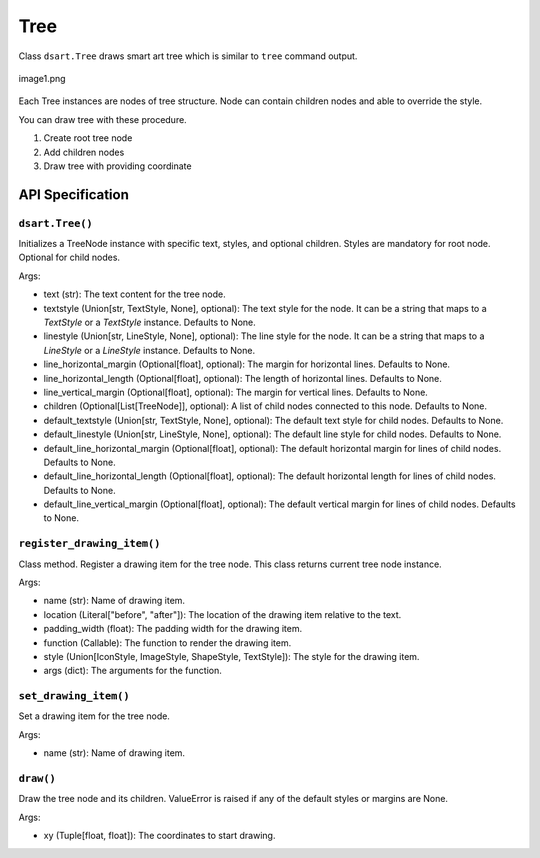 =============
Tree
=============

Class ``dsart.Tree`` draws smart art tree which is similar to ``tree`` command output.

.. figure:: image1.png
    :width: 600
    :class: with-border
    :align: center

    image1.png

Each Tree instances are nodes of tree structure.
Node can contain children nodes and able to override the style.

You can draw tree with these procedure.

1. Create root tree node
2. Add children nodes
3. Draw tree with providing coordinate

API Specification
======================

``dsart.Tree()``
--------------------------

Initializes a TreeNode instance with specific text, styles, and optional children.
Styles are mandatory for root node. Optional for child nodes.

Args:

- text (str): The text content for the tree node.
- textstyle (Union[str, TextStyle, None], optional): The text style for the node. It can be a string that maps to a `TextStyle` or a `TextStyle` instance. Defaults to None.
- linestyle (Union[str, LineStyle, None], optional): The line style for the node. It can be a string that maps to a `LineStyle` or a `LineStyle` instance. Defaults to None.
- line_horizontal_margin (Optional[float], optional): The margin for horizontal lines. Defaults to None.
- line_horizontal_length (Optional[float], optional): The length of horizontal lines. Defaults to None.
- line_vertical_margin (Optional[float], optional): The margin for vertical lines. Defaults to None.
- children (Optional[List[TreeNode]], optional): A list of child nodes connected to this node. Defaults to None.
- default_textstyle (Union[str, TextStyle, None], optional): The default text style for child nodes. Defaults to None.
- default_linestyle (Union[str, LineStyle, None], optional): The default line style for child nodes. Defaults to None.
- default_line_horizontal_margin (Optional[float], optional): The default horizontal margin for lines of child nodes. Defaults to None.
- default_line_horizontal_length (Optional[float], optional): The default horizontal length for lines of child nodes. Defaults to None.
- default_line_vertical_margin (Optional[float], optional): The default vertical margin for lines of child nodes. Defaults to None.

``register_drawing_item()``
-----------------------------

Class method.
Register a drawing item for the tree node.
This class returns current tree node instance.

Args:

- name (str): Name of drawing item.
- location (Literal["before", "after"]): The location of the drawing item relative to the text.
- padding_width (float): The padding width for the drawing item.
- function (Callable): The function to render the drawing item.
- style (Union[IconStyle, ImageStyle, ShapeStyle, TextStyle]): The style for the drawing item.
- args (dict): The arguments for the function.


``set_drawing_item()``
------------------------

Set a drawing item for the tree node.

Args:
            
- name (str): Name of drawing item.

``draw()``
-----------

Draw the tree node and its children.
ValueError is raised if any of the default styles or margins are None.

Args:

- xy (Tuple[float, float]): The coordinates to start drawing.

